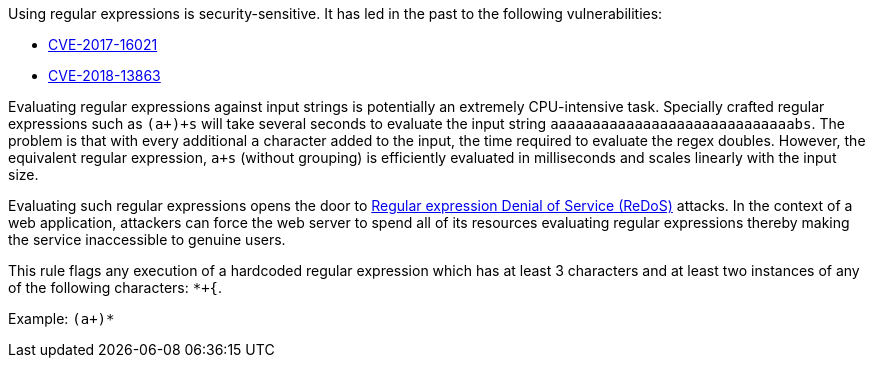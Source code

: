 Using regular expressions is security-sensitive. It has led in the past to the following vulnerabilities:

* https://www.cve.org/CVERecord?id=CVE-2017-16021[CVE-2017-16021]
* https://www.cve.org/CVERecord?id=CVE-2018-13863[CVE-2018-13863]

Evaluating regular expressions against input strings is potentially an extremely CPU-intensive task. Specially crafted regular expressions such as ``++(a+)+s++`` will take several seconds to evaluate the input string ``++aaaaaaaaaaaaaaaaaaaaaaaaaaaaabs++``. The problem is that with every additional ``++a++`` character added to the input, the time required to evaluate the regex doubles. However, the equivalent regular expression, ``++a+s++`` (without grouping) is efficiently evaluated in milliseconds and scales linearly with the input size.

Evaluating such regular expressions opens the door to https://owasp.org/www-community/attacks/Regular_expression_Denial_of_Service_-_ReDoS[Regular expression Denial of Service (ReDoS)] attacks. In the context of a web application, attackers can force the web server to spend all of its resources evaluating regular expressions thereby making the service inaccessible to genuine users.


This rule flags any execution of a hardcoded regular expression which has at least 3 characters and at least two instances of any of the following characters: ``++*+{++``.

Example: ``++(a+)*++``
